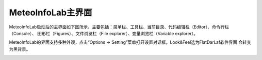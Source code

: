 .. _dos-meteoinfolab-milab_cn-gui-main_gui:


***************************
MeteoInfoLab主界面
***************************

MeteoInfoLab启动后的主界面如下图所示，主要包括：菜单栏、工具栏、当前目录、代码编辑栏（Editor）、命令行栏（Console）、
图形栏（Figures）、文件浏览栏（File explorer）、变量浏览栏（Variable explorer）。

.. image:: ./image/milab_main_gui.png

MeteoInfoLab的界面支持多种外观，点击“Options -> Setting”菜单打开设置对话框，Look&Feel选为FlatDarLaf软件界面
会转变为黑背景。

.. image:: ./image/milab_setting.png

.. image:: ./image/milab_main_gui_dark.png